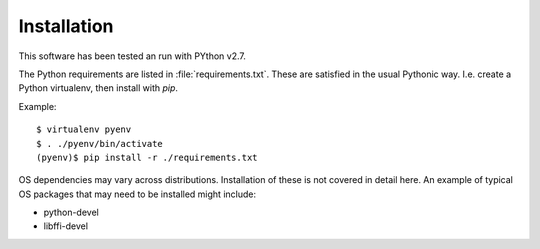 
============
Installation
============

This software has been tested an run with PYthon v2.7.

The Python requirements are listed in :file:`requirements.txt`.  These
are satisfied in the usual Pythonic way.  I.e. create a Python virtualenv,
then install with `pip`.
 
Example::

    $ virtualenv pyenv
    $ . ./pyenv/bin/activate
    (pyenv)$ pip install -r ./requirements.txt


OS dependencies may vary across distributions.  Installation of these is not
covered in detail here.  An example of typical OS packages that may need to be
installed might include:

* python-devel
* libffi-devel

